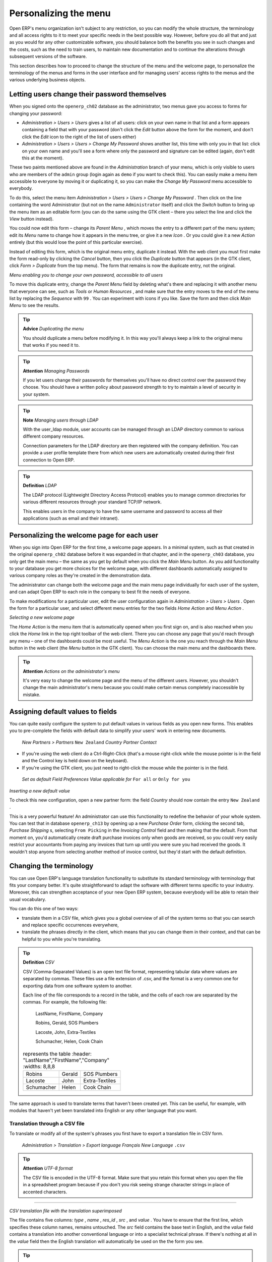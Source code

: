 Personalizing the menu
=======================

Open ERP's menu organization isn't subject to any restriction, so you can modify the whole structure, the terminology and all access rights to it to meet your specific needs in the best possible way. However, before you do all that and just as you would for any other customizable software, you should balance both the benefits you see in such changes and the costs, such as the need to train users, to maintain new documentation and to continue the alterations through subsequent versions of the software.

This section describes how to proceed to change the structure of the menu and the welcome page, to personalize the terminology of the menus and forms in the user interface and for managing users' access rights to the menus and the various underlying business objects.

Letting users change their password themselves
-----------------------------------------------

When you signed onto the \ ``openerp_ch02``\   database as the administrator, two menus gave you access to forms for changing your password:

*  *Administration > Users > Users*  gives a list of all users: click on your own name in that list and a form appears containing a field that with your password (don't click the  *Edit*  button above the form for the moment, and don't click the  *Edit*  icon to the right of the list of users either)

*  *Administration > Users > Users > Change My Password*  shows another list, this time with only you in that list: click on your own name and you'll see a form where only the password and signature can be edited (again, don't edit this at the moment).

These two paints mentioned above are found in the  *Administration*  branch of your menu, which is only visible to users who are members of the \ ``admin``\   group (login again as \ ``demo``\   if you want to check this). You can easily make a menu item accessible to everyone by moving it or duplicating it, so you can make the  *Change My Password*  menu accessible to everybody.

To do this, select the menu item  *Administration > Users > Users > Change My Password* . Then click on the line containing the word Administrator (but not on the name \ ``Administrator``\   itself) and click the  *Switch*  button to bring up the menu item as an editable form (you can do the same using the GTK client – there you select the line and click the  *View*  button instead).

You could now edit this form – change its  *Parent Menu* , which moves the entry to a different part of the menu system; edit its  *Menu*  name to change how it appears in the menu tree, or give it a new  *Icon* . Or you could give it a new  *Action*  entirely (but this would lose the point of this particular exercise).

Instead of editing this form, which is the original menu entry, duplicate it instead. With the web client you must first make the form read-only by clicking the  *Cancel*  button, then you click the  *Duplicate*  button that appears (in the GTK client, click  *Form > Duplicate*  from the top menu). The form that remains is now the duplicate entry, not the original.


.. image::  images/new_menu.png
   :align: center

*Menu enabling you to change your own password, accessible to all users*

To move this duplicate entry, change the  *Parent Menu*  field by deleting what's there and replacing it with another menu that everyone can see, such as  *Tools*  or  *Human Resources* , and make sure that the entry moves to the end of the menu list by replacing the  *Sequence*  with \ ``99``\  . You can experiment with icons if you like. Save the form and then click  *Main Menu*  to see the results.

.. tip::   **Advice**  *Duplicating the menu* 

	You should duplicate a menu before modifying it. In this way you'll always keep a link to the original menu that works if you need it to.

.. tip::   **Attention**  *Managing Passwords* 

	If you let users change their passwords for themselves you'll have no direct control over the password they choose. You should have a written policy about password strength to try to maintain a level of security in your system.

.. tip::   **Note**  *Managing users through LDAP* 

	With the user_ldap module, user accounts can be managed through an LDAP directory common to various different company resources. 

	Connection parameters for the LDAP directory are then registered with the company definition. You can provide a user profile template there from which new users are automatically created during their first connection to Open ERP.

.. tip::   **Definition**  *LDAP* 

	The LDAP protocol (Lightweight Directory Access Protocol) enables you to manage common directories for various different resources through your standard TCP/IP network. 

	This enables users in the company to have the same username and password to access all their applications (such as email and their intranet).

Personalizing the welcome page for each user
---------------------------------------------

When you sign into Open ERP for the first time, a welcome page appears. In a minimal system, such as that created in the original \ ``openerp_ch02``\  database before it was expanded in that chapter, and in the  \ ``openerp_ch03``\  database, you only get the main menu – the same as you get by default when you click the *Main Menu* button. As you add functionality to your database you get more choices for the welcome page, with different dashboards automatically assigned to various company roles as they're created in the demonstration data.



The administrator can change both the welcome page and the main menu page individually for each user of the system, and can adapt Open ERP to each role in the company to best fit the needs of everyone.

To make modifications for a particular user, edit the user configuration again in  *Administration > Users > Users* . Open the form for a particular user, and select different menu entries for the two fields  *Home Action*  and  *Menu Action* . 


.. image::  images/new_home.png
   :align: center

*Selecting a new welcome page*


The  *Home Action*  is the menu item that is automatically opened when you first sign on, and is also reached when you click the  *Home*  link in the top right toolbar of the web client. There you can choose any page that you'd reach through any menu – one of the dashboards could be most useful. The  *Menu Action*  is the one you reach through the  *Main Menu*  button in the web client (the  *Menu*  button in the GTK client). You can choose the main menu and the dashboards there.

.. tip::   **Attention**  *Actions on the administrator's menu* 

	It's very easy to change the welcome page and the menu of the different users. However, you shouldn't change the main administrator's menu because you could make certain menus completely inaccessible by mistake.

Assigning default values to fields
-----------------------------------

You can quite easily configure the system to put default values in various fields as you open new forms. This enables you to pre-complete the fields with default data to simplify your users' work in entering new documents.

 *New*  *Partners > Partners* \ ``New Zealand``\   *Country*  *Partner Contact* 

* If you're using the web client do a Ctrl-Right-Click (that's a mouse right-click while the mouse pointer is in the field and the Control key is held down on the keyboard).

* If you're using the GTK client, you just need to right-click the mouse while the pointer is in the field.

 *Set as default*  *Field Preferences*  *Value applicable for*  \ ``For all``\  or \ ``Only for you``\  


.. image::  images/set_default.png
   :align: center

*Inserting a new default value*

To check this new configuration, open a new partner form: the field  *Country*  should now contain the entry \ ``New Zealand``\  .

This is a very powerful feature! An administrator can use this functionality to redefine the behavior of your whole system. You can test that in database \ ``openerp_ch13``\   by opening up a new  *Purchase Order*  form, clicking the second tab,  *Purchase Shipping* s, selecting \ ``From Picking``\   in the  *Invoicing Control*  field and then making that the default. From that moment on, you'd automatically create draft purchase invoices only when goods are received, so you could very easily restrict your accountants from paying any invoices that turn up until you were sure you had received the goods. It wouldn't stop anyone from selecting another method of invoice control, but they'd start with the default definition.

Changing the terminology
-------------------------

You can use Open ERP's language translation functionality to substitute its standard terminology with terminology that fits your company better. It's quite straightforward to adapt the software with different terms specific to your industry. Moreover, this can strengthen acceptance of your new Open ERP system, because everybody will be able to retain their usual vocabulary.

You can do this one of two ways:

* translate them in a CSV file, which gives you a global overview of all of the system terms so that you can search and replace specific occurrences everywhere,

* translate the phrases directly in the client, which means that you can change them in their context, and that can be helpful to you while you're translating.

.. tip::   **Definition**  *CSV* 

	CSV (Comma-Separated Values) is an open text file format, representing tabular data where values are separated by commas. These files use a file extension of .csv, and the format is a very common one for exporting data from one software system to another.

	Each line of the file corresponds to a record in the table, and the cells of each row are separated by the commas. For example, the following file:

	        LastName, FirstName, Company
	        
	        Robins, Gerald, SOS Plumbers
	        
	        Lacoste, John, Extra-Textiles
	        
	        Schumacher, Helen, Cook Chain


        .. csv-table:: represents the table
            :header: "LastName","FirstName","Company"
            :widths:  8,8,8
               
           "Robins","Gerald","SOS Plumbers"
           "Lacoste","John","Extra-Textiles"
           "Schumacher","Helen","Cook Chain"

The same approach is used to translate terms that haven't been created yet. This can be useful, for example, with modules that haven't yet been translated into English or any other language that you want.

Translation through a CSV file
^^^^^^^^^^^^^^^^^^^^^^^^^^^^^^^

To translate or modify all of the system's phrases you first have to export a translation file in CSV form.

 *Administration > Translation > Export language*  *Français*  *New Language* \ ``.csv``\  

.. tip::   **Attention**  *UTF-8 format* 

	The CSV file is encoded in the UTF-8 format. Make sure that you retain this format when you open the file in a spreadsheet program because if you don't you risk seeing strange character strings in place of accented characters.

---------------------

.. image::  images/csv_transl.png
   :align: center

*CSV translation file with the translation superimposed*

The file contains five columns:  *type* ,  *name* ,  *res_id* ,  *src* , and  *value* . You have to ensure that the first line, which specifies these column names, remains untouched. The  *src*  field contains the base text in English, and the  *value*  field contains a translation into another conventional language or into a specialist technical phrase. If there's nothing at all in the  *value*  field then the English translation will automatically be used on the the form you see.

.. tip::   **Note**  *When should you modify the text?* 

	Most of the time, you will find the text that you want to modify in several lines of the CSV file. Which line should you modify? Refer to the two columns type (column A) and name (column B). Some line have the nameir.ui.menu which shows that this is a menu entry. Others have a type of selection, which indicates you that you'd see this entry in a drop-down menu.

You should then load the new file into your Open ERP system using the menu  *Administration > Translation > Import language* . You've then got two ways forward:

* you can overwrite the previous translation by using the same name as before (so you could have a special 'standard French' translation by reusing the  *Name* \ ``Français``\   and  *Code* \ ``fr_FR``\  ),

* you could create a new translation file which users can select in their  *Preferences* .

If you're not connected to the translated language, click  *Preferences* , select the language in  *Language*  and finally click  *OK*  to load the new language with its new terminology.

.. tip::   **Note**  *Partial translations* 

	You can load only some of the lines in a translation file by deleting most of the lines in the file and then loading back only the changed ones. Open ERP then changes only the uploaded lines and leaves the original ones alone. 

Changes through the client interface
^^^^^^^^^^^^^^^^^^^^^^^^^^^^^^^^^^^^^

 *New Language* 

Then you should open the form that you want to translate. 

 *Translate this resource*  *Search* 

* the data in the system (contained in the  *Fields* ),

* the field titles (the  *Labels* ),

* all of the  *Action*  buttons to the right of the form,

* the terms used in the form  *View* .

You can modify any of these.

The procedure is slightly different using the GTK client. In this you just right-click with the mouse on a label or button. You can choose to translate the item itself or the whole view.

This method is simple and quick when you only have a few entries to modify, but it can become tiresome and you can lose a lot of time if you've got to change some terms across the whole system.

In that case it would be better to use the translation method that employs a CSV file. 

.. tip::   **GTK Client**  *Tacking account of translations* 

	In the GTK client the modified terms aren't updated immediately. To see the effects of the modifications you must close the current window and then reopen the form.



.. Copyright © Open Object Press. All rights reserved.

.. You may take electronic copy of this publication and distribute it if you don't
.. change the content. You can also print a copy to be read by yourself only.

.. We have contracts with different publishers in different countries to sell and
.. distribute paper or electronic based versions of this book (translated or not)
.. in bookstores. This helps to distribute and promote the Open ERP product. It
.. also helps us to create incentives to pay contributors and authors using author
.. rights of these sales.

.. Due to this, grants to translate, modify or sell this book are strictly
.. forbidden, unless Tiny SPRL (representing Open Object Presses) gives you a
.. written authorisation for this.

.. Many of the designations used by manufacturers and suppliers to distinguish their
.. products are claimed as trademarks. Where those designations appear in this book,
.. and Open ERP Press was aware of a trademark claim, the designations have been
.. printed in initial capitals.

.. While every precaution has been taken in the preparation of this book, the publisher
.. and the authors assume no responsibility for errors or omissions, or for damages
.. resulting from the use of the information contained herein.

.. Published by Open ERP Press, Grand Rosière, Belgium

